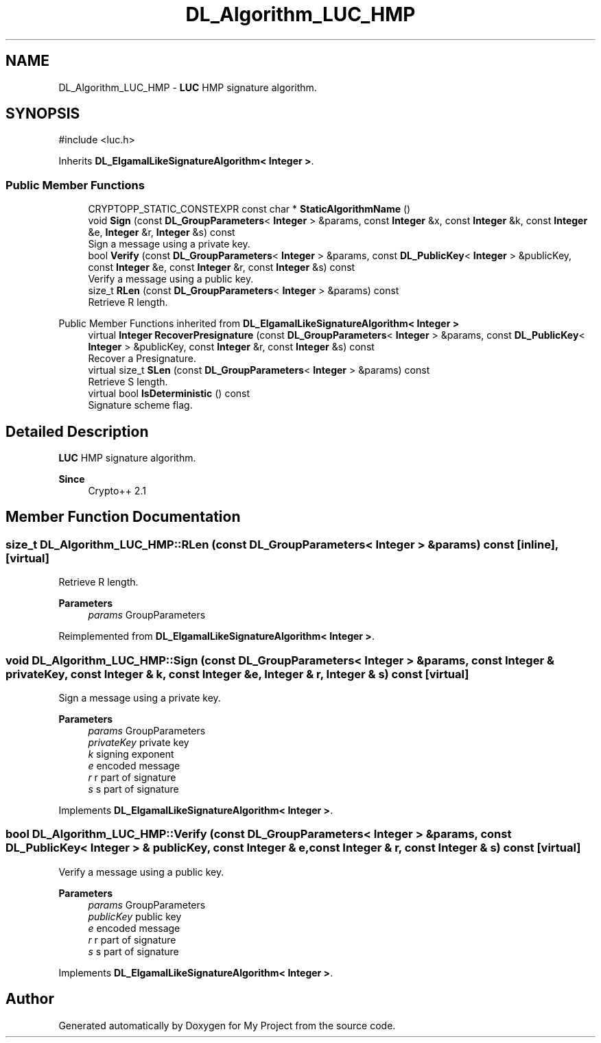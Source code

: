 .TH "DL_Algorithm_LUC_HMP" 3 "My Project" \" -*- nroff -*-
.ad l
.nh
.SH NAME
DL_Algorithm_LUC_HMP \- \fBLUC\fP HMP signature algorithm\&.  

.SH SYNOPSIS
.br
.PP
.PP
\fR#include <luc\&.h>\fP
.PP
Inherits \fBDL_ElgamalLikeSignatureAlgorithm< Integer >\fP\&.
.SS "Public Member Functions"

.in +1c
.ti -1c
.RI "CRYPTOPP_STATIC_CONSTEXPR const char * \fBStaticAlgorithmName\fP ()"
.br
.ti -1c
.RI "void \fBSign\fP (const \fBDL_GroupParameters\fP< \fBInteger\fP > &params, const \fBInteger\fP &x, const \fBInteger\fP &k, const \fBInteger\fP &e, \fBInteger\fP &r, \fBInteger\fP &s) const"
.br
.RI "Sign a message using a private key\&. "
.ti -1c
.RI "bool \fBVerify\fP (const \fBDL_GroupParameters\fP< \fBInteger\fP > &params, const \fBDL_PublicKey\fP< \fBInteger\fP > &publicKey, const \fBInteger\fP &e, const \fBInteger\fP &r, const \fBInteger\fP &s) const"
.br
.RI "Verify a message using a public key\&. "
.ti -1c
.RI "size_t \fBRLen\fP (const \fBDL_GroupParameters\fP< \fBInteger\fP > &params) const"
.br
.RI "Retrieve R length\&. "
.in -1c

Public Member Functions inherited from \fBDL_ElgamalLikeSignatureAlgorithm< Integer >\fP
.in +1c
.ti -1c
.RI "virtual \fBInteger\fP \fBRecoverPresignature\fP (const \fBDL_GroupParameters\fP< \fBInteger\fP > &params, const \fBDL_PublicKey\fP< \fBInteger\fP > &publicKey, const \fBInteger\fP &r, const \fBInteger\fP &s) const"
.br
.RI "Recover a Presignature\&. "
.ti -1c
.RI "virtual size_t \fBSLen\fP (const \fBDL_GroupParameters\fP< \fBInteger\fP > &params) const"
.br
.RI "Retrieve S length\&. "
.ti -1c
.RI "virtual bool \fBIsDeterministic\fP () const"
.br
.RI "Signature scheme flag\&. "
.in -1c
.SH "Detailed Description"
.PP 
\fBLUC\fP HMP signature algorithm\&. 


.PP
\fBSince\fP
.RS 4
Crypto++ 2\&.1 
.RE
.PP

.SH "Member Function Documentation"
.PP 
.SS "size_t DL_Algorithm_LUC_HMP::RLen (const \fBDL_GroupParameters\fP< \fBInteger\fP > & params) const\fR [inline]\fP, \fR [virtual]\fP"

.PP
Retrieve R length\&. 
.PP
\fBParameters\fP
.RS 4
\fIparams\fP GroupParameters 
.RE
.PP

.PP
Reimplemented from \fBDL_ElgamalLikeSignatureAlgorithm< Integer >\fP\&.
.SS "void DL_Algorithm_LUC_HMP::Sign (const \fBDL_GroupParameters\fP< \fBInteger\fP > & params, const \fBInteger\fP & privateKey, const \fBInteger\fP & k, const \fBInteger\fP & e, \fBInteger\fP & r, \fBInteger\fP & s) const\fR [virtual]\fP"

.PP
Sign a message using a private key\&. 
.PP
\fBParameters\fP
.RS 4
\fIparams\fP GroupParameters 
.br
\fIprivateKey\fP private key 
.br
\fIk\fP signing exponent 
.br
\fIe\fP encoded message 
.br
\fIr\fP r part of signature 
.br
\fIs\fP s part of signature 
.RE
.PP

.PP
Implements \fBDL_ElgamalLikeSignatureAlgorithm< Integer >\fP\&.
.SS "bool DL_Algorithm_LUC_HMP::Verify (const \fBDL_GroupParameters\fP< \fBInteger\fP > & params, const \fBDL_PublicKey\fP< \fBInteger\fP > & publicKey, const \fBInteger\fP & e, const \fBInteger\fP & r, const \fBInteger\fP & s) const\fR [virtual]\fP"

.PP
Verify a message using a public key\&. 
.PP
\fBParameters\fP
.RS 4
\fIparams\fP GroupParameters 
.br
\fIpublicKey\fP public key 
.br
\fIe\fP encoded message 
.br
\fIr\fP r part of signature 
.br
\fIs\fP s part of signature 
.RE
.PP

.PP
Implements \fBDL_ElgamalLikeSignatureAlgorithm< Integer >\fP\&.

.SH "Author"
.PP 
Generated automatically by Doxygen for My Project from the source code\&.
